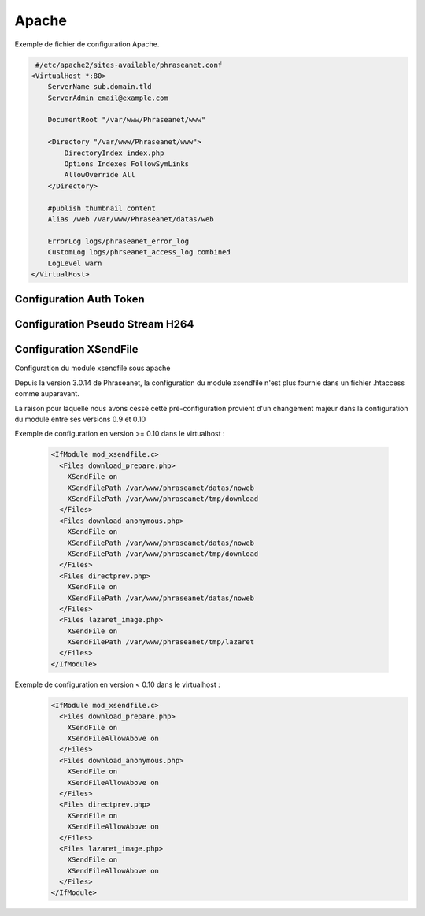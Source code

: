 Apache
======


Exemple de fichier de configuration Apache.

.. code-block:: bash

   #/etc/apache2/sites-available/phraseanet.conf
  <VirtualHost *:80>
      ServerName sub.domain.tld
      ServerAdmin email@example.com 

      DocumentRoot "/var/www/Phraseanet/www"

      <Directory "/var/www/Phraseanet/www">
          DirectoryIndex index.php
          Options Indexes FollowSymLinks
          AllowOverride All
      </Directory>

      #publish thumbnail content
      Alias /web /var/www/Phraseanet/datas/web

      ErrorLog logs/phraseanet_error_log
      CustomLog logs/phrseanet_access_log combined
      LogLevel warn
  </VirtualHost>


Configuration Auth Token
------------------------

Configuration Pseudo Stream H264
--------------------------------

Configuration XSendFile
-----------------------


Configuration du module xsendfile sous apache

Depuis la version 3.0.14 de Phraseanet, la configuration du module xsendfile
n'est plus fournie dans un fichier .htaccess comme auparavant.

La raison pour laquelle nous avons cessé cette pré-configuration provient d'un
changement majeur dans la configuration du module entre ses versions 0.9 et 0.10

Exemple de configuration en version >= 0.10 dans le virtualhost :

  .. code-block:: bash

    <IfModule mod_xsendfile.c>
      <Files download_prepare.php>
        XSendFile on
        XSendFilePath /var/www/phraseanet/datas/noweb
        XSendFilePath /var/www/phraseanet/tmp/download
      </Files>
      <Files download_anonymous.php>
        XSendFile on
        XSendFilePath /var/www/phraseanet/datas/noweb
        XSendFilePath /var/www/phraseanet/tmp/download
      </Files>
      <Files directprev.php>
        XSendFile on
        XSendFilePath /var/www/phraseanet/datas/noweb
      </Files>
      <Files lazaret_image.php>
        XSendFile on
        XSendFilePath /var/www/phraseanet/tmp/lazaret
      </Files>
    </IfModule>

Exemple de configuration en version < 0.10 dans le virtualhost :
  .. code-block:: bash

    <IfModule mod_xsendfile.c>
      <Files download_prepare.php>
        XSendFile on
        XSendFileAllowAbove on
      </Files>
      <Files download_anonymous.php>
        XSendFile on
        XSendFileAllowAbove on
      </Files>
      <Files directprev.php>
        XSendFile on
        XSendFileAllowAbove on
      </Files>
      <Files lazaret_image.php>
        XSendFile on
        XSendFileAllowAbove on
      </Files>
    </IfModule>

